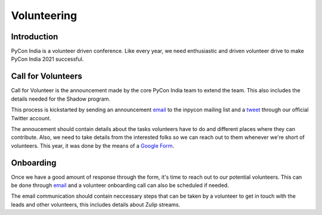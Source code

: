 Volunteering
============

Introduction
------------

PyCon India is a volunteer driven conference. Like every year, we need enthusiastic and driven volunteer drive to make PyCon India 2021 successful.


Call for Volunteers
-------------------

Call for Volunteer is the announcement made by the core PyCon India team to extend the team. This also includes  the details needed for the Shadow program.

This process is kickstarted by sending an announcement `email <https://mail.python.org/pipermail/inpycon/2021-February/013149.html>`_ to the inpycon mailing list and a `tweet <https://twitter.com/pyconindia/status/1365276202496270340>`_ through our official Twitter account.

The annoucement should contain details about the tasks volunteers have to do and different places where they can contribute. Also, we need to take details from the interested folks so we can reach out to them whenever we're short of volunteers. This year, it was done by the means of a `Google Form <https://forms.gle/v7xHpz2RHbwaVQ6T6>`_.


Onboarding
----------

Once we have a good amount of response through the form, it's time to reach out to our potential volunteers. This can be done through `email <https://pad.riseup.net/p/0M0KKrDYGJ-X5EthoLYp>`_ and a volunteer onboarding call can also be scheduled if needed.

The email communication should contain neccessary steps that can be taken by a volunteer to get in touch with the leads and other volunteers, this includes details about Zulip streams.

